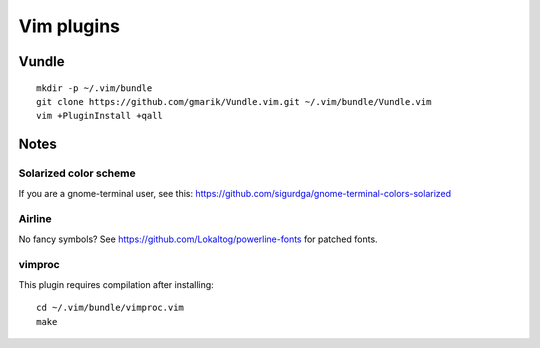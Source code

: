 ===========
Vim plugins
===========

Vundle
======

::

    mkdir -p ~/.vim/bundle
    git clone https://github.com/gmarik/Vundle.vim.git ~/.vim/bundle/Vundle.vim
    vim +PluginInstall +qall


Notes
=====

Solarized color scheme
----------------------

If you are a gnome-terminal user, see this: https://github.com/sigurdga/gnome-terminal-colors-solarized

Airline
-------

No fancy symbols? See https://github.com/Lokaltog/powerline-fonts for patched
fonts.

vimproc
-------

This plugin requires compilation after installing::

    cd ~/.vim/bundle/vimproc.vim
    make
